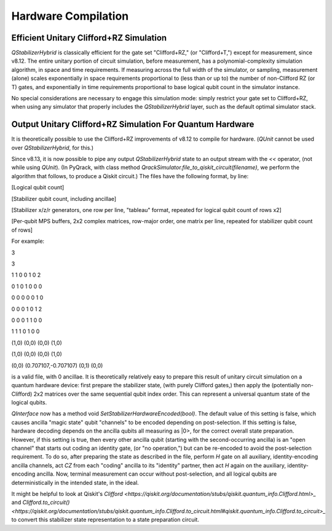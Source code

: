 Hardware Compilation
---------------

Efficient Unitary Clifford+RZ Simulation
~~~~~~~~~~~~~~~~~~~~~~~~~~~~~~~~~~~~~~~~
`QStabilizerHybrid` is classically efficient for the gate set "Clifford+RZ," (or "Clifford+T,") except for measurement, since v8.12. The entire unitary portion of circuit simulation, before measurement, has a polynomial-complexity simulation algorithm, in space and time requirements. If measuring across the full width of the simulator, or sampling, measurement (alone) scales exponentially in space requirements proportional to (less than or up to) the number of non-Clifford RZ (or T) gates, and exponentially in time requirements proportional to base logical qubit count in the simulator instance.

No special considerations are necessary to engage this simulation mode: simply restrict your gate set to Clifford+RZ, when using any simulator that properly includes the `QStabilizerHybrid` layer, such as the default optimal simulator stack.

Output Unitary Clifford+RZ Simulation For Quantum Hardware
~~~~~~~~~~~~~~~~~~~~~~~~~~~~~~~~~~~~~~~~~~~~~~~~~~~~~~~~~~
It is theoretically possible to use the Clifford+RZ improvements of v8.12 to compile for hardware. (`QUnit` cannot be used over `QStabilizerHybrid`, for this.)

Since v8.13, it is now possible to pipe any output `QStabilizerHybrid` state to an output stream with the `<<` operator, (not while using `QUnit`). (In PyQrack, with class method `QrackSimulator.file_to_qiskit_circuit(filename)`, we perform the algorithm that follows, to produce a Qiskit circuit.) The files have the following format, by line:

[Logical qubit count]

[Stabilizer qubit count, including ancillae]

[Stabilizer x/z/r generators, one row per line, "tableau" format, repeated for logical qubit count of rows x2]

[Per-qubit MPS buffers, 2x2 complex matrices, row-major order, one matrix per line, repeated for stabilizer qubit count of rows]


For example:

3

3

1 1 0 0 1 0 2

0 1 0 1 0 0 0

0 0 0 0 0 1 0

0 0 0 1 0 1 2

0 0 0 1 1 0 0

1 1 1 0 1 0 0

(1,0) (0,0) (0,0) (1,0)

(1,0) (0,0) (0,0) (1,0)

(0,0) (0.707107,-0.707107) (0,1) (0,0)

is a valid file, with 0 ancillae. It is theoretically relatively easy to prepare this result of unitary circuit simulation on a quantum hardware device: first prepare the stabilizer state, (with purely Clifford gates,) then apply the (potentially non-Clifford) 2x2 matrices over the same sequential qubit index order. This can represent a universal quantum state of the logical qubits.

`QInterface` now has a method void `SetStabilizerHardwareEncoded(bool)`. The default value of this setting is false, which causes ancilla "magic state" qubit "channels" to be encoded depending on post-selection. If this setting is false, hardware decoding depends on the ancilla qubits all measuring as \|0>, for the correct overall state preparation. However, if this setting is true, then every other ancilla qubit (starting with the second-occurring ancilla) is an "open channel" that starts out coding an identity gate, (or "no operation,") but can be re-encoded to avoid the post-selection requirement. To do so, after preparing the state as described in the file, perform `H` gate on all auxiliary, identity-encoding ancilla channels, act `CZ` from each "coding" ancilla to its "identity" partner, then act `H` again on the auxiliary, identity-encoding ancilla. Now, terminal measurement can occur without post-selection, and all logical qubits are deterministically in the intended state, in the ideal.

It might be helpful to look at Qiskit's `Clifford <https://qiskit.org/documentation/stubs/qiskit.quantum_info.Clifford.html>_` and `Clifford.to_circuit() <https://qiskit.org/documentation/stubs/qiskit.quantum_info.Clifford.to_circuit.html#qiskit.quantum_info.Clifford.to_circuit>_` to convert this stabilizer state representation to a state preparation circuit.
